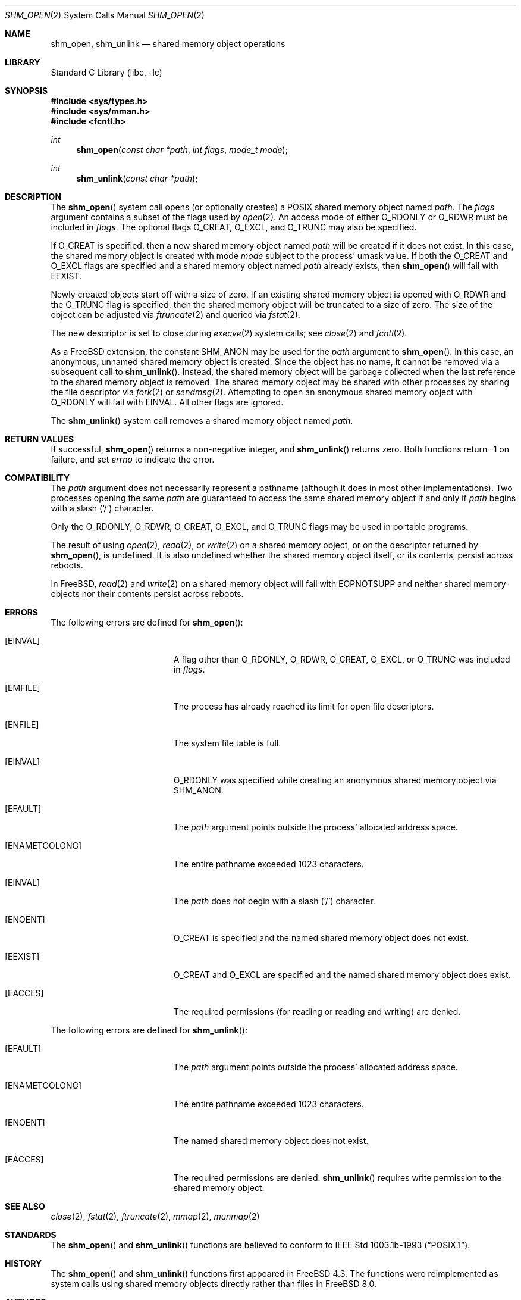 .\"
.\" Copyright 2000 Massachusetts Institute of Technology
.\"
.\" Permission to use, copy, modify, and distribute this software and
.\" its documentation for any purpose and without fee is hereby
.\" granted, provided that both the above copyright notice and this
.\" permission notice appear in all copies, that both the above
.\" copyright notice and this permission notice appear in all
.\" supporting documentation, and that the name of M.I.T. not be used
.\" in advertising or publicity pertaining to distribution of the
.\" software without specific, written prior permission.  M.I.T. makes
.\" no representations about the suitability of this software for any
.\" purpose.  It is provided "as is" without express or implied
.\" warranty.
.\"
.\" THIS SOFTWARE IS PROVIDED BY M.I.T. ``AS IS''.  M.I.T. DISCLAIMS
.\" ALL EXPRESS OR IMPLIED WARRANTIES WITH REGARD TO THIS SOFTWARE,
.\" INCLUDING, BUT NOT LIMITED TO, THE IMPLIED WARRANTIES OF
.\" MERCHANTABILITY AND FITNESS FOR A PARTICULAR PURPOSE. IN NO EVENT
.\" SHALL M.I.T. BE LIABLE FOR ANY DIRECT, INDIRECT, INCIDENTAL,
.\" SPECIAL, EXEMPLARY, OR CONSEQUENTIAL DAMAGES (INCLUDING, BUT NOT
.\" LIMITED TO, PROCUREMENT OF SUBSTITUTE GOODS OR SERVICES; LOSS OF
.\" USE, DATA, OR PROFITS; OR BUSINESS INTERRUPTION) HOWEVER CAUSED AND
.\" ON ANY THEORY OF LIABILITY, WHETHER IN CONTRACT, STRICT LIABILITY,
.\" OR TORT (INCLUDING NEGLIGENCE OR OTHERWISE) ARISING IN ANY WAY OUT
.\" OF THE USE OF THIS SOFTWARE, EVEN IF ADVISED OF THE POSSIBILITY OF
.\" SUCH DAMAGE.
.\"
.\" $FreeBSD$
.\"
.Dd December 18, 2013
.Dt SHM_OPEN 2
.Os
.Sh NAME
.Nm shm_open , shm_unlink
.Nd "shared memory object operations"
.Sh LIBRARY
.Lb libc
.Sh SYNOPSIS
.In sys/types.h
.In sys/mman.h
.In fcntl.h
.Ft int
.Fn shm_open "const char *path" "int flags" "mode_t mode"
.Ft int
.Fn shm_unlink "const char *path"
.Sh DESCRIPTION
The
.Fn shm_open
system call opens (or optionally creates) a
.Tn POSIX
shared memory object named
.Fa path .
The
.Fa flags
argument contains a subset of the flags used by
.Xr open 2 .
An access mode of either
.Dv O_RDONLY
or
.Dv O_RDWR
must be included in
.Fa flags .
The optional flags
.Dv O_CREAT ,
.Dv O_EXCL ,
and
.Dv O_TRUNC
may also be specified.
.Pp
If
.Dv O_CREAT
is specified,
then a new shared memory object named
.Fa path
will be created if it does not exist.
In this case,
the shared memory object is created with mode
.Fa mode
subject to the process' umask value.
If both the
.Dv O_CREAT
and
.Dv O_EXCL
flags are specified and a shared memory object named
.Fa path
already exists,
then
.Fn shm_open
will fail with
.Er EEXIST .
.Pp
Newly created objects start off with a size of zero.
If an existing shared memory object is opened with
.Dv O_RDWR
and the
.Dv O_TRUNC
flag is specified,
then the shared memory object will be truncated to a size of zero.
The size of the object can be adjusted via
.Xr ftruncate 2
and queried via
.Xr fstat 2 .
.Pp
The new descriptor is set to close during
.Xr execve 2
system calls;
see
.Xr close 2
and
.Xr fcntl 2 .
.Pp
As a FreeBSD extension,
the constant
.Dv SHM_ANON
may be used for the
.Fa path
argument to
.Fn shm_open .
In this case, an anonymous, unnamed shared memory object is created.
Since the object has no name,
it cannot be removed via a subsequent call to
.Fn shm_unlink .
Instead,
the shared memory object will be garbage collected when the last reference to
the shared memory object is removed.
The shared memory object may be shared with other processes by sharing the
file descriptor via
.Xr fork 2
or
.Xr sendmsg 2 .
Attempting to open an anonymous shared memory object with
.Dv O_RDONLY
will fail with
.Er EINVAL .
All other flags are ignored.
.Pp
The
.Fn shm_unlink
system call removes a shared memory object named
.Fa path .
.Sh RETURN VALUES
If successful,
.Fn shm_open
returns a non-negative integer,
and
.Fn shm_unlink
returns zero.
Both functions return -1 on failure, and set
.Va errno
to indicate the error.
.Sh COMPATIBILITY
The
.Fa path
argument does not necessarily represent a pathname (although it does in
most other implementations).
Two processes opening the same
.Fa path
are guaranteed to access the same shared memory object if and only if
.Fa path
begins with a slash
.Pq Ql \&/
character.
.Pp
Only the
.Dv O_RDONLY ,
.Dv O_RDWR ,
.Dv O_CREAT ,
.Dv O_EXCL ,
and
.Dv O_TRUNC
flags may be used in portable programs.
.Pp
The result of using
.Xr open 2 ,
.Xr read 2 ,
or
.Xr write 2
on a shared memory object, or on the descriptor returned by
.Fn shm_open ,
is undefined.
It is also undefined whether the shared memory object itself, or its
contents, persist across reboots.
.Pp
In FreeBSD,
.Xr read 2
and
.Xr write 2
on a shared memory object will fail with
.Er EOPNOTSUPP
and neither shared memory objects nor their contents persist across reboots.
.Sh ERRORS
The following errors are defined for
.Fn shm_open :
.Bl -tag -width Er
.It Bq Er EINVAL
A flag other than
.Dv O_RDONLY ,
.Dv O_RDWR ,
.Dv O_CREAT ,
.Dv O_EXCL ,
or
.Dv O_TRUNC
was included in
.Fa flags .
.It Bq Er EMFILE
The process has already reached its limit for open file descriptors.
.It Bq Er ENFILE
The system file table is full.
.It Bq Er EINVAL
.Dv O_RDONLY
was specified while creating an anonymous shared memory object via
.Dv SHM_ANON .
.It Bq Er EFAULT
The
.Fa path
argument points outside the process' allocated address space.
.It Bq Er ENAMETOOLONG
The entire pathname exceeded 1023 characters.
.It Bq Er EINVAL
The
.Fa path
does not begin with a slash
.Pq Ql \&/
character.
.It Bq Er ENOENT
.Dv O_CREAT
is specified and the named shared memory object does not exist.
.It Bq Er EEXIST
.Dv O_CREAT
and
.Dv O_EXCL
are specified and the named shared memory object does exist.
.It Bq Er EACCES
The required permissions (for reading or reading and writing) are denied.
.El
.Pp
The following errors are defined for
.Fn shm_unlink :
.Bl -tag -width Er
.It Bq Er EFAULT
The
.Fa path
argument points outside the process' allocated address space.
.It Bq Er ENAMETOOLONG
The entire pathname exceeded 1023 characters.
.It Bq Er ENOENT
The named shared memory object does not exist.
.It Bq Er EACCES
The required permissions are denied.
.Fn shm_unlink
requires write permission to the shared memory object.
.El
.Sh SEE ALSO
.Xr close 2 ,
.Xr fstat 2 ,
.Xr ftruncate 2 ,
.Xr mmap 2 ,
.Xr munmap 2
.Sh STANDARDS
The
.Fn shm_open
and
.Fn shm_unlink
functions are believed to conform to
.St -p1003.1b-93 .
.Sh HISTORY
The
.Fn shm_open
and
.Fn shm_unlink
functions first appeared in
.Fx 4.3 .
The functions were reimplemented as system calls using shared memory objects
directly rather than files in
.Fx 8.0 .
.Sh AUTHORS
.An Garrett A. Wollman Aq wollman@FreeBSD.org
(C library support and this manual page)
.Pp
.An Matthew Dillon Aq dillon@FreeBSD.org
.Pq Dv MAP_NOSYNC
